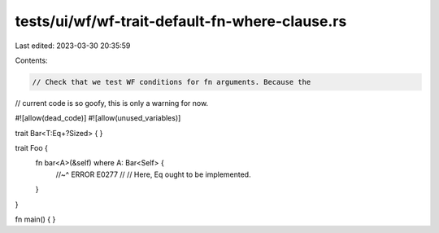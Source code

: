 tests/ui/wf/wf-trait-default-fn-where-clause.rs
===============================================

Last edited: 2023-03-30 20:35:59

Contents:

.. code-block:: rs

    // Check that we test WF conditions for fn arguments. Because the
// current code is so goofy, this is only a warning for now.


#![allow(dead_code)]
#![allow(unused_variables)]

trait Bar<T:Eq+?Sized> { }

trait Foo {
    fn bar<A>(&self) where A: Bar<Self> {
        //~^ ERROR E0277
        //
        // Here, Eq ought to be implemented.
    }
}


fn main() { }


